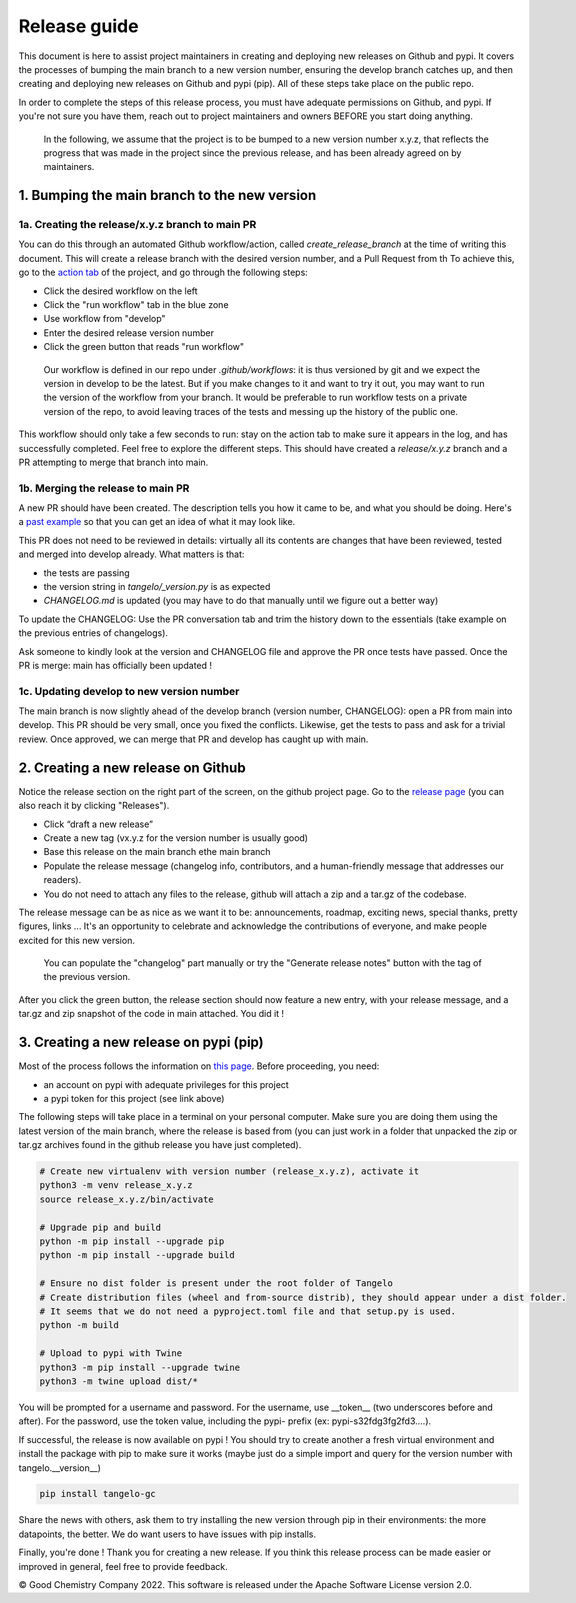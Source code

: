 Release guide
=============

This document is here to assist project maintainers in creating and deploying new releases on Github and pypi.
It covers the processes of bumping the main branch to a new version number, ensuring the develop branch catches up, and
then creating and deploying new releases on Github and pypi (pip). All of these steps take place on the public repo.

In order to complete the steps of this release process, you must have adequate permissions on Github, and pypi.
If you're not sure you have them, reach out to project maintainers and owners BEFORE you start doing anything.

 In the following, we assume that the project is to be bumped to a new version number x.y.z, that reflects the progress that
 was made in the project since the previous release, and has been already agreed on by maintainers.

1. Bumping the main branch to the new version
----------------------------------------------

1a. Creating the release/x.y.z branch to main PR
^^^^^^^^^^^^^^^^^^^^^^^^^^^^^^^^^^^^^^^^^^^^^^^^

You can do this through an automated Github workflow/action, called `create_release_branch` at the time of writing this document.
This will create a release branch with the desired version number, and a Pull Request from th
To achieve this, go to the `action tab <https://github.com/goodchemistryco/Tangelo/actions/workflows/create_release_branch.yml>`_
of the project, and go through the following steps:

|release_action|

.. |release_action| image:: ./release_action.png
   :width: 400
   :alt: release_action

- Click the desired workflow on the left
- Click the "run workflow" tab in the blue zone
- Use workflow from "develop"
- Enter the desired release version number
- Click the green button that reads "run workflow"

 Our workflow is defined in our repo under `.github/workflows`: it is thus versioned by git and we expect the version in develop
 to be the latest. But if you make changes to it and want to try it out, you may want to run the version of the workflow
 from your branch. It would be preferable to run workflow tests on a private version of the repo, to avoid leaving traces
 of the tests and messing up the history of the public one.

This workflow should only take a few seconds to run: stay on the action tab to make sure it appears in the log, and has
successfully completed. Feel free to explore the different steps. This should have created a `release/x.y.z` branch and a
PR attempting to merge that branch into main.


1b. Merging the release to main PR
^^^^^^^^^^^^^^^^^^^^^^^^^^^^^^^^^^

A new PR should have been created. The description tells you how it came to be, and what you should be doing.
Here's a `past example <https://github.com/goodchemistryco/Tangelo/pull/187>`_ so that you can get an idea of what it may look like.

This PR does not need to be reviewed in details: virtually all its contents are changes that have been reviewed, tested and
merged into develop already. What matters is that:

- the tests are passing
- the version string in `tangelo/_version.py` is as expected
- `CHANGELOG.md` is updated (you may have to do that manually until we figure out a better way)

To update the CHANGELOG: Use the PR conversation tab and trim the history down to the essentials (take example
on the previous entries of changelogs).

Ask someone to kindly look at the version and CHANGELOG file and approve the PR once tests have passed.
Once the PR is merge: main has officially been updated !


1c. Updating develop to new version number
^^^^^^^^^^^^^^^^^^^^^^^^^^^^^^^^^^^^^^^^^^

The main branch is now slightly ahead of the develop branch (version number, CHANGELOG): open a PR from main into develop.
This PR should be very small, once you fixed the conflicts. Likewise, get the tests to pass and ask for a trivial review.
Once approved, we can merge that PR and develop has caught up with main.


2. Creating a new release on Github
-----------------------------------

Notice the release section on the right part of the screen, on the github project page.
Go to the `release page <https://github.com/goodchemistryco/Tangelo/releases>`_ (you can also reach it by clicking "Releases").

|release_github|

.. |release_github| image:: ./release_github.png
   :width: 400
   :alt: release_github

- Click “draft a new release”
- Create a new tag (vx.y.z for the version number is usually good)
- Base this release on the main branch ethe main branch
- Populate the release message (changelog info, contributors, and a human-friendly message that addresses our readers).
- You do not need to attach any files to the release, github will attach a zip and a tar.gz of the codebase.

The release message can be as nice as we want it to be: announcements, roadmap, exciting news, special thanks,
pretty figures, links ... It's an opportunity to celebrate and acknowledge the contributions of everyone, and make people
excited for this new version.

 You can populate the "changelog" part manually or try the "Generate release notes" button with the tag of the previous version.

After you click the green button, the release section should now feature a new entry, with your release message, and a tar.gz and zip
snapshot of the code in main attached. You did it !

3. Creating a new release on pypi (pip)
---------------------------------------

Most of the process follows the information on `this page <https://packaging.python.org/en/latest/tutorials/packaging-projects/#generating-distribution-archives>`_.
Before proceeding, you need:

- an account on pypi with adequate privileges for this project
- a pypi token for this project (see link above)

The following steps will take place in a terminal on your personal computer. Make sure you are doing them using the latest
version of the main branch, where the release is based from (you can just work in a folder that unpacked the zip or tar.gz
archives found in the github release you have just completed).

.. code-block::

   # Create new virtualenv with version number (release_x.y.z), activate it
   python3 -m venv release_x.y.z
   source release_x.y.z/bin/activate

   # Upgrade pip and build
   python -m pip install --upgrade pip
   python -m pip install --upgrade build

   # Ensure no dist folder is present under the root folder of Tangelo
   # Create distribution files (wheel and from-source distrib), they should appear under a dist folder.
   # It seems that we do not need a pyproject.toml file and that setup.py is used.
   python -m build

   # Upload to pypi with Twine
   python3 -m pip install --upgrade twine
   python3 -m twine upload dist/*


You will be prompted for a username and password.
For the username, use __token__ (two underscores before and after).
For the password, use the token value, including the pypi- prefix (ex: pypi-s32fdg3fg2fd3....).

If successful, the release is now available on pypi !
You should try to create another a fresh virtual environment and install the package with pip to make sure it works
(maybe just do a simple import and query for the version number with tangelo.__version__)

.. code-block::

   pip install tangelo-gc

Share the news with others, ask them to try installing the new version through pip in their environments: the more datapoints, the better.
We do want users to have issues with pip installs.


Finally, you're done ! Thank you for creating a new release. If you think this release process can be made easier or improved
in general, feel free to provide feedback.

© Good Chemistry Company 2022. This software is released under the Apache Software License version 2.0.
